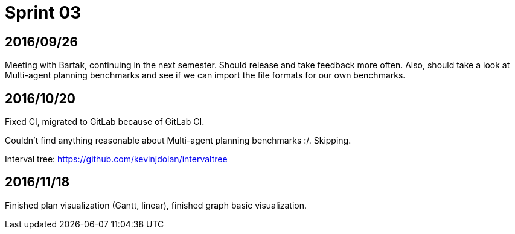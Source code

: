 = Sprint 03

== 2016/09/26

Meeting with Bartak, continuing in the next semester.
Should release and take feedback more often.
Also, should take a look at Multi-agent planning benchmarks
and see if we can import the file formats for our own benchmarks.

== 2016/10/20

Fixed CI, migrated to GitLab because of GitLab CI.

Couldn't find anything reasonable about Multi-agent planning benchmarks :/.
Skipping.

Interval tree: https://github.com/kevinjdolan/intervaltree

== 2016/11/18

Finished plan visualization (Gantt, linear), finished graph basic visualization.

